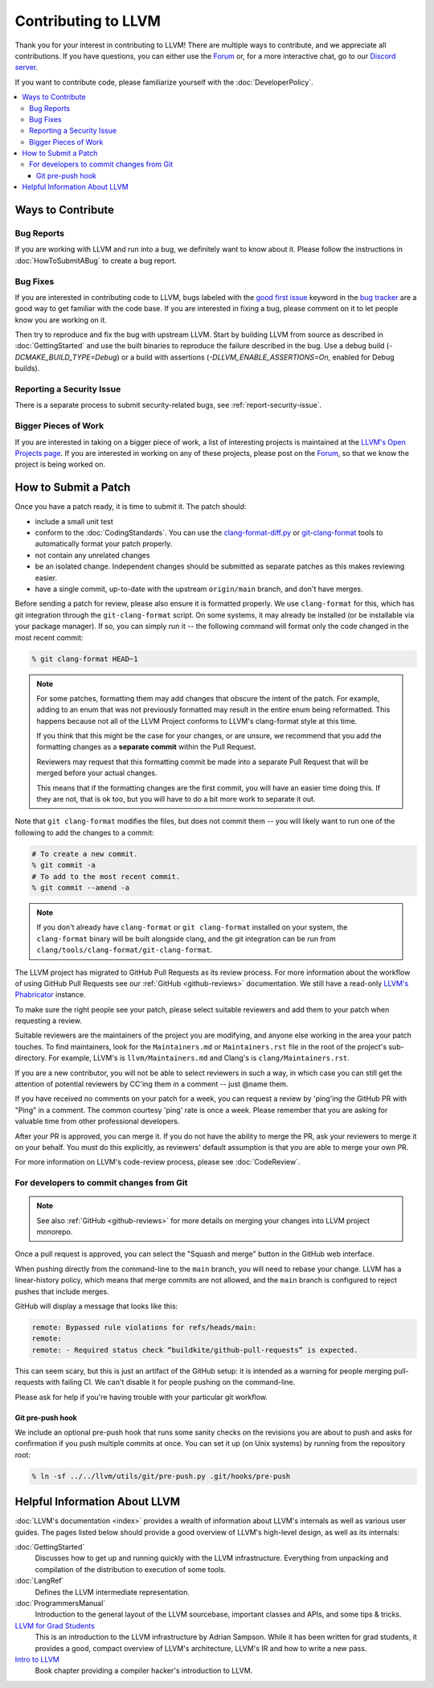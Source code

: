 ==================================
Contributing to LLVM
==================================


Thank you for your interest in contributing to LLVM! There are multiple ways to
contribute, and we appreciate all contributions. If you have questions,
you can either use the `Forum`_ or, for a more interactive chat, go to our
`Discord server`_.

If you want to contribute code, please familiarize yourself with the :doc:`DeveloperPolicy`.

.. contents::
  :local:


Ways to Contribute
==================

Bug Reports
-----------
If you are working with LLVM and run into a bug, we definitely want to know
about it. Please follow the instructions in
:doc:`HowToSubmitABug`  to create a bug report.

Bug Fixes
---------
If you are interested in contributing code to LLVM, bugs labeled with the
`good first issue`_ keyword in the `bug tracker`_ are a good way to get familiar with
the code base. If you are interested in fixing a bug, please comment on it to
let people know you are working on it.

Then try to reproduce and fix the bug with upstream LLVM. Start by building
LLVM from source as described in :doc:`GettingStarted` and
use the built binaries to reproduce the failure described in the bug. Use
a debug build (`-DCMAKE_BUILD_TYPE=Debug`) or a build with assertions
(`-DLLVM_ENABLE_ASSERTIONS=On`, enabled for Debug builds).

Reporting a Security Issue
--------------------------

There is a separate process to submit security-related bugs, see :ref:`report-security-issue`.

Bigger Pieces of Work
---------------------
If you are interested in taking on a bigger piece of work, a list of
interesting projects is maintained at the `LLVM's Open Projects page`_. If
you are interested in working on any of these projects, please post on the
`Forum`_, so that we know the project is being worked on.

.. _submit_patch:

How to Submit a Patch
=====================
Once you have a patch ready, it is time to submit it. The patch should:

* include a small unit test
* conform to the :doc:`CodingStandards`. You can use the `clang-format-diff.py`_ or `git-clang-format`_ tools to automatically format your patch properly.
* not contain any unrelated changes
* be an isolated change. Independent changes should be submitted as separate patches as this makes reviewing easier.
* have a single commit, up-to-date with the upstream ``origin/main`` branch, and don't have merges.

.. _format patches:

Before sending a patch for review, please also ensure it is
formatted properly. We use ``clang-format`` for this, which has git integration
through the ``git-clang-format`` script. On some systems, it may already be
installed (or be installable via your package manager). If so, you can simply
run it -- the following command will format only the code changed in the most
recent commit:

.. code-block:: console

  % git clang-format HEAD~1

.. note::
  For some patches, formatting them may add changes that obscure the intent of
  the patch. For example, adding to an enum that was not previously formatted
  may result in the entire enum being reformatted. This happens because not all
  of the LLVM Project conforms to LLVM's clang-format style at this time.

  If you think that this might be the case for your changes, or are unsure, we
  recommend that you add the formatting changes as a **separate commit** within
  the Pull Request.

  Reviewers may request that this formatting commit be made into a separate Pull
  Request that will be merged before your actual changes.

  This means that if the formatting changes are the first commit, you will have
  an easier time doing this. If they are not, that is ok too, but you will have
  to do a bit more work to separate it out.

Note that ``git clang-format`` modifies the files, but does not commit them --
you will likely want to run one of the following to add the changes to a commit:

.. code-block:: console

  # To create a new commit.
  % git commit -a
  # To add to the most recent commit.
  % git commit --amend -a

.. note::
  If you don't already have ``clang-format`` or ``git clang-format`` installed
  on your system, the ``clang-format`` binary will be built alongside clang, and
  the git integration can be run from
  ``clang/tools/clang-format/git-clang-format``.

The LLVM project has migrated to GitHub Pull Requests as its review process.
For more information about the workflow of using GitHub Pull Requests see our
:ref:`GitHub <github-reviews>` documentation. We still have a read-only
`LLVM's Phabricator <https://reviews.llvm.org>`_ instance.

To make sure the right people see your patch, please select suitable reviewers
and add them to your patch when requesting a review.

Suitable reviewers are the maintainers of the project you are modifying, and
anyone else working in the area your patch touches. To find maintainers, look for
the ``Maintainers.md`` or ``Maintainers.rst`` file in the root of the project's
sub-directory. For example, LLVM's is ``llvm/Maintainers.md`` and Clang's is
``clang/Maintainers.rst``.

If you are a new contributor, you will not be able to select reviewers in such a
way, in which case you can still get the attention of potential reviewers by CC'ing
them in a comment -- just @name them.

If you have received no comments on your patch for a week, you can request a
review by 'ping'ing the GitHub PR with "Ping" in a comment. The common courtesy 'ping' rate
is once a week. Please remember that you are asking for valuable time from
other professional developers.

After your PR is approved, you can merge it. If you do not have the ability to
merge the PR, ask your reviewers to merge it on your behalf. You must do this
explicitly, as reviewers' default assumption is that you are able to merge your
own PR.

For more information on LLVM's code-review process, please see
:doc:`CodeReview`.

.. _commit_from_git:

For developers to commit changes from Git
-----------------------------------------

.. note::
   See also :ref:`GitHub <github-reviews>` for more details on merging your changes
   into LLVM project monorepo.

Once a pull request is approved, you can select the "Squash and merge" button in the
GitHub web interface.

When pushing directly from the command-line to the ``main`` branch, you will need
to rebase your change. LLVM has a linear-history policy, which means
that merge commits are not allowed, and the ``main`` branch is configured to reject
pushes that include merges.

GitHub will display a message that looks like this:

.. code-block:: console

  remote: Bypassed rule violations for refs/heads/main:
  remote:
  remote: - Required status check “buildkite/github-pull-requests” is expected.

This can seem scary, but this is just an artifact of the GitHub setup: it is
intended as a warning for people merging pull-requests with failing CI. We can't
disable it for people pushing on the command-line.

Please ask for help if you're having trouble with your particular git workflow.

.. _git_pre_push_hook:

Git pre-push hook
^^^^^^^^^^^^^^^^^

We include an optional pre-push hook that runs some sanity checks on the revisions
you are about to push and asks for confirmation if you push multiple commits at once.
You can set it up (on Unix systems) by running from the repository root:

.. code-block:: console

  % ln -sf ../../llvm/utils/git/pre-push.py .git/hooks/pre-push

Helpful Information About LLVM
==============================
:doc:`LLVM's documentation <index>` provides a wealth of information about LLVM's internals as
well as various user guides. The pages listed below should provide a good overview
of LLVM's high-level design, as well as its internals:

:doc:`GettingStarted`
   Discusses how to get up and running quickly with the LLVM infrastructure.
   Everything from unpacking and compilation of the distribution to execution
   of some tools.

:doc:`LangRef`
  Defines the LLVM intermediate representation.

:doc:`ProgrammersManual`
  Introduction to the general layout of the LLVM sourcebase, important classes
  and APIs, and some tips & tricks.

`LLVM for Grad Students`__
  This is an introduction to the LLVM infrastructure by Adrian Sampson. While it
  has been written for grad students, it provides  a good, compact overview of
  LLVM's architecture, LLVM's IR and how to write a new pass.

  .. __: http://www.cs.cornell.edu/~asampson/blog/llvm.html

`Intro to LLVM`__
  Book chapter providing a compiler hacker's introduction to LLVM.

  .. __: http://www.aosabook.org/en/llvm.html

.. _Forum: https://discourse.llvm.org
.. _Discord server: https://discord.gg/xS7Z362
.. _irc.oftc.net: irc://irc.oftc.net/llvm
.. _good first issue: https://github.com/llvm/llvm-project/issues?q=is%3Aopen+is%3Aissue+label%3A%22good+first+issue%22
.. _bug tracker: https://github.com/llvm/llvm-project/issues
.. _clang-format-diff.py: https://github.com/llvm/llvm-project/blob/main/clang/tools/clang-format/clang-format-diff.py
.. _git-clang-format: https://github.com/llvm/llvm-project/blob/main/clang/tools/clang-format/git-clang-format
.. _LLVM's GitHub: https://github.com/llvm/llvm-project
.. _LLVM's Phabricator (read-only): https://reviews.llvm.org/
.. _LLVM's Open Projects page: https://llvm.org/OpenProjects.html#what
